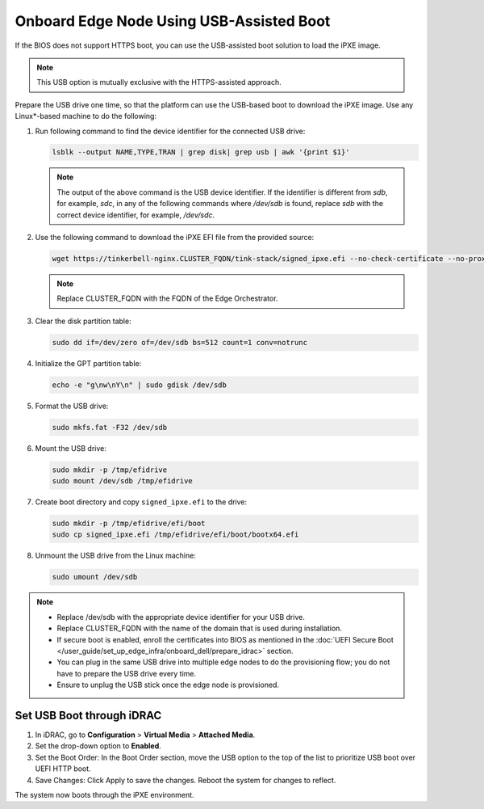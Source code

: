 Onboard Edge Node Using USB-Assisted Boot
=====================================================

If the BIOS does not support HTTPS boot, you can use the USB-assisted boot solution to load the iPXE image.

.. note:: This USB option is mutually exclusive with the HTTPS-assisted approach.

Prepare the USB drive one time, so that the platform can use the USB-based
boot to download the iPXE image. Use any Linux\*-based machine to do the following:

#. Run following command to find the device identifier for the connected
   USB drive:

   .. code-block:: shell

      lsblk --output NAME,TYPE,TRAN | grep disk| grep usb | awk '{print $1}'

   .. note::
      The output of the above command is the USB device identifier. If the identifier is different from `sdb`, for example, `sdc`, in any of the following commands where `/dev/sdb`  is found, replace `sdb` with the correct device identifier, for example, `/dev/sdc`.

#. Use the following command to download the iPXE EFI file from the
   provided source:

   .. code-block:: shell

      wget https://tinkerbell-nginx.CLUSTER_FQDN/tink-stack/signed_ipxe.efi --no-check-certificate --no-proxy

   .. note:: Replace CLUSTER_FQDN with the FQDN of the Edge Orchestrator.

#. Clear the disk partition table:

   .. code-block:: shell

      sudo dd if=/dev/zero of=/dev/sdb bs=512 count=1 conv=notrunc

#. Initialize the GPT partition table:

   .. code-block:: shell

      echo -e "g\nw\nY\n" | sudo gdisk /dev/sdb

#. Format the USB drive:

   .. code-block:: shell

      sudo mkfs.fat -F32 /dev/sdb

#. Mount the USB drive:

   .. code-block:: shell

      sudo mkdir -p /tmp/efidrive
      sudo mount /dev/sdb /tmp/efidrive

#. Create boot directory and copy ``signed_ipxe.efi`` to the drive:

   .. code-block:: shell

      sudo mkdir -p /tmp/efidrive/efi/boot
      sudo cp signed_ipxe.efi /tmp/efidrive/efi/boot/bootx64.efi

#. Unmount the USB drive from the Linux machine:

   .. code-block:: shell

      sudo umount /dev/sdb


.. note::
   - Replace /dev/sdb with the appropriate device identifier for your USB drive.
   - Replace CLUSTER_FQDN with the name of the domain that is used during installation.
   - If secure boot is enabled, enroll the certificates into BIOS as mentioned in the
     :doc:`UEFI Secure Boot </user_guide/set_up_edge_infra/onboard_dell/prepare_idrac>` section.
   - You can plug in the same USB drive into multiple edge nodes to do the
     provisioning flow; you do not have to prepare the USB drive every time.
   - Ensure to unplug the USB stick once the edge node is provisioned.

Set USB Boot through iDRAC
----------------------------------

#. In iDRAC, go to **Configuration** > **Virtual Media** > **Attached Media**.
#. Set the drop-down option to **Enabled**.
#. Set the Boot Order: In the Boot Order section, move the USB option to the top of the list to prioritize USB boot over UEFI HTTP boot.
#. Save Changes: Click Apply to save the changes. Reboot the system for changes to reflect.

The system now boots through the iPXE environment.
